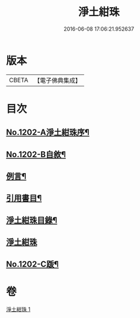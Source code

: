 #+TITLE: 淨土紺珠 
#+DATE: 2016-06-08 17:06:21.952637

* 版本
 |     CBETA|【電子佛典集成】|

* 目次
** [[file:KR6p0121_001.txt::001-0648b1][No.1202-A淨土紺珠序¶]]
** [[file:KR6p0121_001.txt::001-0648c1][No.1202-B自敘¶]]
** [[file:KR6p0121_001.txt::001-0649a21][例言¶]]
** [[file:KR6p0121_001.txt::001-0649b19][引用書目¶]]
** [[file:KR6p0121_001.txt::001-0649c15][淨土紺珠目錄¶]]
** [[file:KR6p0121_001.txt::001-0650c5][淨土紺珠]]
** [[file:KR6p0121_001.txt::001-0677c1][No.1202-C䟦¶]]

* 卷
[[file:KR6p0121_001.txt][淨土紺珠 1]]

